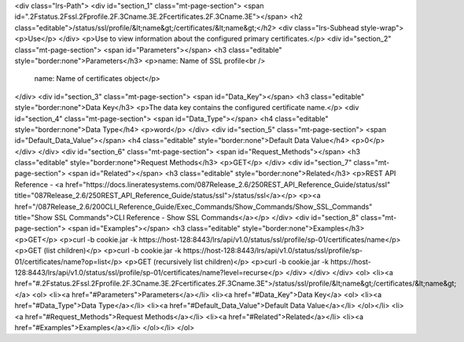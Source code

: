 <div class="lrs-Path">
<div id="section_1" class="mt-page-section">
<span id=".2Fstatus.2Fssl.2Fprofile.2F.3Cname.3E.2Fcertificates.2F.3Cname.3E"></span>
<h2 class="editable">/status/ssl/profile/&lt;name&gt;/certificates/&lt;name&gt;</h2>
<div class="lrs-Subhead style-wrap">
<p>Use</p>
</div>
<p>Use to view information about the configured primary certificates.</p>
<div id="section_2" class="mt-page-section">
<span id="Parameters"></span>
<h3 class="editable" style="border:none">Parameters</h3>
<p>name: Name of SSL profile<br />
 name: Name of certificates object</p>
</div>
<div id="section_3" class="mt-page-section">
<span id="Data_Key"></span>
<h3 class="editable" style="border:none">Data Key</h3>
<p>The data key contains the configured certificate name.</p>
<div id="section_4" class="mt-page-section">
<span id="Data_Type"></span>
<h4 class="editable" style="border:none">Data Type</h4>
<p>word</p>
</div>
<div id="section_5" class="mt-page-section">
<span id="Default_Data_Value"></span>
<h4 class="editable" style="border:none">Default Data Value</h4>
<p>0</p>
</div>
</div>
<div id="section_6" class="mt-page-section">
<span id="Request_Methods"></span>
<h3 class="editable" style="border:none">Request Methods</h3>
<p>GET</p>
</div>
<div id="section_7" class="mt-page-section">
<span id="Related"></span>
<h3 class="editable" style="border:none">Related</h3>
<p>REST API Reference - <a href="https://docs.lineratesystems.com/087Release_2.6/250REST_API_Reference_Guide/status/ssl" title="087Release_2.6/250REST_API_Reference_Guide/status/ssl">/status/ssl</a></p>
<p><a href="/087Release_2.6/200CLI_Reference_Guide/Exec_Commands/Show_Commands/Show_SSL_Commands" title="Show SSL Commands">CLI Reference - Show SSL Commands</a></p>
</div>
<div id="section_8" class="mt-page-section">
<span id="Examples"></span>
<h3 class="editable" style="border:none">Examples</h3>
<p>GET</p>
<p>curl -b cookie.jar -k https://host-128:8443/lrs/api/v1.0/status/ssl/profile/sp-01/certificates/name</p>
<p>GET (list children)</p>
<p>curl -b cookie.jar -k https://host-128:8443/lrs/api/v1.0/status/ssl/profile/sp-01/certificates/name?op=list</p>
<p>GET (recursively list children)</p>
<p>curl -b cookie.jar -k https://host-128:8443/lrs/api/v1.0/status/ssl/profile/sp-01/certificates/name?level=recurse</p>
</div>
</div>
</div>
<ol>
<li><a href="#.2Fstatus.2Fssl.2Fprofile.2F.3Cname.3E.2Fcertificates.2F.3Cname.3E">/status/ssl/profile/&lt;name&gt;/certificates/&lt;name&gt;</a>
<ol>
<li><a href="#Parameters">Parameters</a></li>
<li><a href="#Data_Key">Data Key</a>
<ol>
<li><a href="#Data_Type">Data Type</a></li>
<li><a href="#Default_Data_Value">Default Data Value</a></li>
</ol></li>
<li><a href="#Request_Methods">Request Methods</a></li>
<li><a href="#Related">Related</a></li>
<li><a href="#Examples">Examples</a></li>
</ol></li>
</ol>

